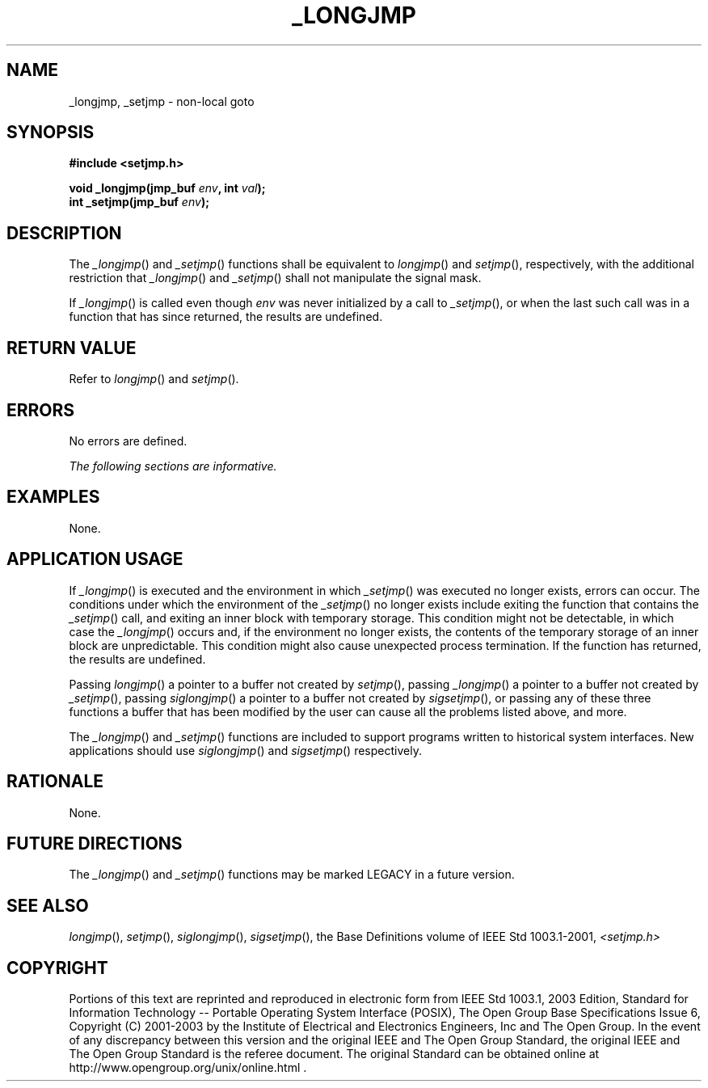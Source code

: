 .\" Copyright (c) 2001-2003 The Open Group, All Rights Reserved 
.TH "_LONGJMP" 3 2003 "IEEE/The Open Group" "POSIX Programmer's Manual"
.\" _longjmp 
.SH NAME
_longjmp, _setjmp \- non-local goto
.SH SYNOPSIS
.LP
\fB#include <setjmp.h>
.br
.sp
void _longjmp(jmp_buf\fP \fIenv\fP\fB, int\fP \fIval\fP\fB);
.br
int _setjmp(jmp_buf\fP \fIenv\fP\fB); \fP
\fB
.br
\fP
.SH DESCRIPTION
.LP
The \fI_longjmp\fP() and \fI_setjmp\fP() functions shall be equivalent
to \fIlongjmp\fP() and \fIsetjmp\fP(), respectively, with the
additional restriction that \fI_longjmp\fP() and \fI_setjmp\fP() shall
not manipulate the signal mask.
.LP
If \fI_longjmp\fP() is called even though \fIenv\fP was never initialized
by a call to \fI_setjmp\fP(), or when the last such
call was in a function that has since returned, the results are undefined.
.SH RETURN VALUE
.LP
Refer to \fIlongjmp\fP() and \fIsetjmp\fP().
.SH ERRORS
.LP
No errors are defined.
.LP
\fIThe following sections are informative.\fP
.SH EXAMPLES
.LP
None.
.SH APPLICATION USAGE
.LP
If \fI_longjmp\fP() is executed and the environment in which \fI_setjmp\fP()
was executed no longer exists, errors can occur.
The conditions under which the environment of the \fI_setjmp\fP()
no longer exists include exiting the function that contains the
\fI_setjmp\fP() call, and exiting an inner block with temporary storage.
This condition might not be detectable, in which case the
\fI_longjmp\fP() occurs and, if the environment no longer exists,
the contents of the temporary storage of an inner block are
unpredictable. This condition might also cause unexpected process
termination. If the function has returned, the results are
undefined.
.LP
Passing \fIlongjmp\fP() a pointer to a buffer not created by \fIsetjmp\fP(),
passing \fI_longjmp\fP() a pointer to a buffer not created by \fI_setjmp\fP(),
passing \fIsiglongjmp\fP() a pointer to a buffer not created by \fIsigsetjmp\fP(),
or passing any of these three functions a buffer that has been modified
by
the user can cause all the problems listed above, and more.
.LP
The \fI_longjmp\fP() and \fI_setjmp\fP() functions are included to
support programs written to historical system interfaces.
New applications should use \fIsiglongjmp\fP() and \fIsigsetjmp\fP()
respectively.
.SH RATIONALE
.LP
None.
.SH FUTURE DIRECTIONS
.LP
The \fI_longjmp\fP() and \fI_setjmp\fP() functions may be marked LEGACY
in a future version.
.SH SEE ALSO
.LP
\fIlongjmp\fP(), \fIsetjmp\fP(), \fIsiglongjmp\fP(), \fIsigsetjmp\fP(),
the Base Definitions volume of
IEEE\ Std\ 1003.1-2001, \fI<setjmp.h>\fP
.SH COPYRIGHT
Portions of this text are reprinted and reproduced in electronic form
from IEEE Std 1003.1, 2003 Edition, Standard for Information Technology
-- Portable Operating System Interface (POSIX), The Open Group Base
Specifications Issue 6, Copyright (C) 2001-2003 by the Institute of
Electrical and Electronics Engineers, Inc and The Open Group. In the
event of any discrepancy between this version and the original IEEE and
The Open Group Standard, the original IEEE and The Open Group Standard
is the referee document. The original Standard can be obtained online at
http://www.opengroup.org/unix/online.html .
